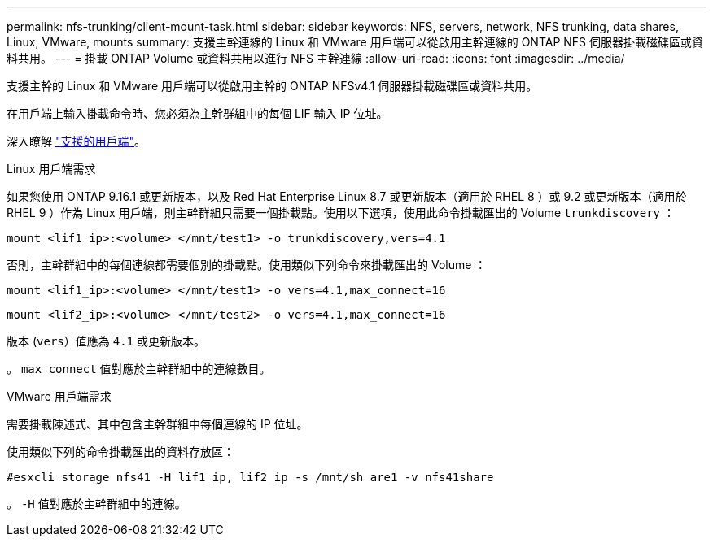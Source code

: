 ---
permalink: nfs-trunking/client-mount-task.html 
sidebar: sidebar 
keywords: NFS, servers, network, NFS trunking, data shares, Linux, VMware, mounts 
summary: 支援主幹連線的 Linux 和 VMware 用戶端可以從啟用主幹連線的 ONTAP NFS 伺服器掛載磁碟區或資料共用。 
---
= 掛載 ONTAP Volume 或資料共用以進行 NFS 主幹連線
:allow-uri-read: 
:icons: font
:imagesdir: ../media/


[role="lead"]
支援主幹的 Linux 和 VMware 用戶端可以從啟用主幹的 ONTAP NFSv4.1 伺服器掛載磁碟區或資料共用。

在用戶端上輸入掛載命令時、您必須為主幹群組中的每個 LIF 輸入 IP 位址。

深入瞭解 link:index.html#supported-clients["支援的用戶端"]。

[role="tabbed-block"]
====
.Linux 用戶端需求
--
如果您使用 ONTAP 9.16.1 或更新版本，以及 Red Hat Enterprise Linux 8.7 或更新版本（適用於 RHEL 8 ）或 9.2 或更新版本（適用於 RHEL 9 ）作為 Linux 用戶端，則主幹群組只需要一個掛載點。使用以下選項，使用此命令掛載匯出的 Volume `trunkdiscovery` ：

`mount <lif1_ip>:<volume> </mnt/test1> -o trunkdiscovery,vers=4.1`

否則，主幹群組中的每個連線都需要個別的掛載點。使用類似下列命令來掛載匯出的 Volume ：

`mount <lif1_ip>:<volume> </mnt/test1> -o vers=4.1,max_connect=16`

`mount <lif2_ip>:<volume> </mnt/test2> -o vers=4.1,max_connect=16`

版本 (`vers`）值應為 `4.1` 或更新版本。

。 `max_connect` 值對應於主幹群組中的連線數目。

--
.VMware 用戶端需求
--
需要掛載陳述式、其中包含主幹群組中每個連線的 IP 位址。

使用類似下列的命令掛載匯出的資料存放區：

`#esxcli storage nfs41 -H lif1_ip, lif2_ip -s /mnt/sh are1 -v nfs41share`

。 `-H` 值對應於主幹群組中的連線。

--
====